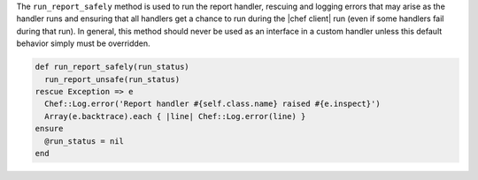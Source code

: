 .. The contents of this file may be included in multiple topics (using the includes directive).
.. The contents of this file should be modified in a way that preserves its ability to appear in multiple topics.


The ``run_report_safely`` method is used to run the report handler, rescuing and logging errors that may arise as the handler runs and ensuring that all handlers get a chance to run during the |chef client| run (even if some handlers fail during that run). In general, this method should never be used as an interface in a custom handler unless this default behavior simply must be overridden.

.. code-block:: ruby

   def run_report_safely(run_status)
     run_report_unsafe(run_status)
   rescue Exception => e
     Chef::Log.error('Report handler #{self.class.name} raised #{e.inspect}')
     Array(e.backtrace).each { |line| Chef::Log.error(line) }
   ensure
     @run_status = nil
   end
